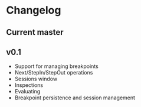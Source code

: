 # -*- fill-column: 100 -*-
#+STARTUP: content

* Changelog
** Current master
** v0.1
   - Support for managing breakpoints
   - Next/StepIn/StepOut operations
   - Sessions window
   - Inspections
   - Evaluating
   - Breakpoint persistence and session management
